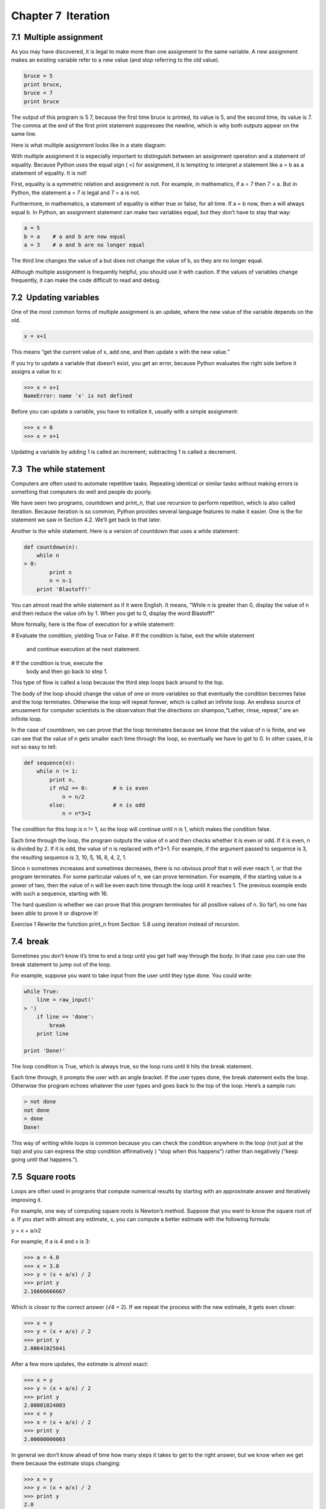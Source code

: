Chapter 7  Iteration
-----------------------------------




7.1  Multiple assignment
~~~~~~~~~~~~~~~~~~~~~~~~~~~~~~~~~~






As you may have discovered, it is legal to
make more than one assignment to the same variable. A
new assignment makes an existing variable refer to a new
value (and stop referring to the old value).



.. sourcecode:: python

    bruce = 5
    print bruce,
    bruce = 7
    print bruce



The output of this program is 5 7, because the first time
bruce is printed, its value is 5, and the second time, its
value is 7. The
comma at the end of the first 
print statement suppresses
the newline, which is why both outputs
appear on the same line.







Here is what multiple assignment looks like in a state diagram:











With multiple assignment it is especially important to distinguish
between an assignment operation and a statement of equality. Because
Python uses the equal sign (
=) for assignment, it is tempting to
interpret a statement like 
a = b as a statement of equality. It
is not!







First, equality is a symmetric relation and assignment is not. For
example, in mathematics, if 
a = 7 then 7 = a. But in Python, the
statement a = 7 is legal and 7 = a is not.



Furthermore, in mathematics, a statement of equality is either true or
false, for all time. If 
a = b now, then a will always equal b.
In Python, an assignment statement can make two variables equal, but
they don’t have to stay that way:



.. sourcecode:: python

    a = 5
    b = a    # a and b are now equal
    a = 3    # a and b are no longer equal



The third line changes the value of a but does not change the
value of b, so they are no longer equal. 



Although multiple assignment is frequently helpful, you should use it
with caution. If the values of variables change frequently, it can
make the code difficult to read and debug.

7.2  Updating variables
~~~~~~~~~~~~~~~~~~~~~~~~~~~~~~~~~










One of the most common forms of multiple assignment is an update,
where the new value of the variable depends on the old.



.. sourcecode:: python

    x = x+1



This means “get the current value of x, add one, and then
update x with the new value.”



If you try to update a variable that doesn’t exist, you get an
error, because Python evaluates the right side before it assigns
a value to x:



.. sourcecode:: python

    >>> x = x+1
    NameError: name 'x' is not defined



Before you can update a variable, you have to initialize
it, usually with a simple assignment:







.. sourcecode:: python

    >>> x = 0
    >>> x = x+1



Updating a variable by adding 1 is called an increment;
subtracting 1 is called a decrement.





7.3  The while statement
~~~~~~~~~~~~~~~~~~~~~~~~~~~~~~~~~~






Computers are often used to automate repetitive tasks. Repeating
identical or similar tasks without making errors is something that
computers do well and people do poorly.



We have seen two programs, countdown and print_n, that
use recursion to perform repetition, which is also called 
iteration. Because iteration is so common, Python provides several
language features to make it easier. One is the 
for statement
we saw in Section 4.2. We’ll get back to that later.



Another is the while statement. Here is a version of countdown that uses a while statement:



.. sourcecode:: python

    def countdown(n):
        while n 
    > 0:
            print n
            n = n-1
        print 'Blastoff!'



You can almost read the while statement as if it were English.
It means, 
“While n is greater than 0,
display the value of 
n and then reduce the value ofn by 1. When you get to 0, display the word Blastoff!”







More formally, here is the flow of execution for a while statement:



# Evaluate the condition, yielding True or False.
# If the condition is false, exit the while statement
  and continue execution at the next statement.
# If the condition is true, execute the
  body and then go back to step 1.




This type of flow is called a loop because the third step
loops back around to the top. 







The body of the loop should change the value of one or more variables
so that eventually the condition becomes false and the loop
terminates. Otherwise the loop will repeat forever, which is called
an 
infinite loop. An endless source of amusement for computer
scientists is the observation that the directions on shampoo,“Lather, rinse, repeat,” are an infinite loop.







In the case of countdown, we can prove that the loop
terminates because we know that the value of 
n is finite, and we
can see that the value of 
n gets smaller each time through the
loop, so eventually we have to get to 0. In other
cases, it is not so easy to tell:



.. sourcecode:: python

    def sequence(n):
        while n != 1:
            print n,
            if n%2 == 0:        # n is even
                n = n/2
            else:               # n is odd
                n = n*3+1



The condition for this loop is n != 1, so the loop will continue
until n is 1, which makes the condition false.



Each time through the loop, the program outputs the value of n
and then checks whether it is even or odd. If it is even, 
n is 
divided by 2. If it is odd, the value of 
n is replaced with
n*3+1. For example, if the argument passed
to sequence is 3, the resulting sequence is 3, 10, 5, 16, 8, 4, 2, 1.



Since n sometimes increases and sometimes decreases, there is no
obvious proof that 
n will ever reach 1, or that the program
terminates. For some particular values of 
n, we can prove
termination. For example, if the starting value is a power of two,
then the value of 
n will be even each time through the loop
until it reaches 1. The previous example ends with such a sequence,
starting with 16.







The hard question is whether we can prove that this program terminates
for 
all positive values of n. So far1, no one has
been able to prove it or disprove it!



Exercise 1  
Rewrite the function 
print_n from
Section
 5.8 using iteration instead of recursion.

7.4  break
~~~~~~~~~~~~~~~~~~~~






Sometimes you don’t know it’s time to end a loop until you get half
way through the body. In that case you can use the 
break
statement to jump out of the loop.



For example, suppose you want to take input from the user until they
type done. You could write:



.. sourcecode:: python

    while True:
        line = raw_input('
    > ')
        if line == 'done':
            break
        print line
    
    print 'Done!'



The loop condition is True, which is always true, so the
loop runs until it hits the break statement.



Each time through, it prompts the user with an angle bracket.
If the user types 
done, the break statement exits
the loop. Otherwise the program echoes whatever the user types
and goes back to the top of the loop. Here’s a sample run:



.. sourcecode:: python

    > not done
    not done
    > done
    Done!



This way of writing while loops is common because you
can check the condition anywhere in the loop (not just at the
top) and you can express the stop condition affirmatively
(
“stop when this happens”) rather than negatively (“keep going
until that happens.”).

7.5  Square roots
~~~~~~~~~~~~~~~~~~~~~~~~~~~






Loops are often used in programs that compute
numerical results by starting with an approximate answer and
iteratively improving it.







For example, one way of computing square roots is Newton’s method.
Suppose that you want to know the square root of 
a. If you start
with almost any estimate, 
x, you can compute a better
estimate with the following formula:

y = x + a/x2 


For example, if a is 4 and x is 3:



.. sourcecode:: python

    >>> a = 4.0
    >>> x = 3.0
    >>> y = (x + a/x) / 2
    >>> print y
    2.16666666667



Which is closer to the correct answer (√4 = 2). If we
repeat the process with the new estimate, it gets even closer:



.. sourcecode:: python

    >>> x = y
    >>> y = (x + a/x) / 2
    >>> print y
    2.00641025641



After a few more updates, the estimate is almost exact:







.. sourcecode:: python

    >>> x = y
    >>> y = (x + a/x) / 2
    >>> print y
    2.00001024003
    >>> x = y
    >>> x = (x + a/x) / 2
    >>> print y
    2.00000000003



In general we don’t know ahead of time how many steps it takes
to get to the right answer, but we know when we get there
because the estimate
stops changing:



.. sourcecode:: python

    >>> x = y
    >>> y = (x + a/x) / 2
    >>> print y
    2.0
    >>> x = y
    >>> y = (x + a/x) / 2
    >>> print y
    2.0



When y == x, we can stop. Here is a loop that starts
with an initial estimate, 
x, and improves it until it
stops changing:



.. sourcecode:: python

    while True:
        print x
        y = (x + a/x) / 2
        if y == x:
            break
        x = y



For most values of a this works fine, but in general it is
dangerous to test 
float equality.
Floating-point values are only approximately right:
most rational numbers, like 
1/3, and irrational numbers, like√2, can’t be represented exactly with a float.







Rather than checking whether x and y are exactly equal, it
is safer to use the built-in function 
abs to compute the
absolute value, or magnitude, of the difference between them:



.. sourcecode:: python

        if abs(y-x) < epsilon:
            break



Where epsilon has a value like 0.0000001 that
determines how close is close enough.



Exercise 2  

Encapsulate this loop in a function called square_root
that takes 
a as a parameter, chooses a reasonable
value of 
x, and returns an estimate of the square root
of 
a.



7.6  Algorithms
~~~~~~~~~~~~~~~~~~~~~~~~~






Newton’s method is an example of an algorithm: it is a
mechanical process for solving a category of problems (in this
case, computing square roots).



It is not easy to define an algorithm. It might help to start
with something that is not an algorithm. When you learned
to multiply single-digit numbers, you probably memorized the
multiplication table. In effect, you memorized 100 specific solutions.
That kind of knowledge is not algorithmic.



But if you were “lazy,” you probably cheated by learning a few
tricks. For example, to find the product of 
n and 9, you can
write 
n−1 as the first digit and 10−n as the second
digit. This trick is a general solution for multiplying any
single-digit number by 9. That’s an algorithm!







Similarly, the techniques you learned for addition with carrying,
subtraction with borrowing, and long division are all algorithms. One
of the characteristics of algorithms is that they do not require any
intelligence to carry out. They are mechanical processes in which
each step follows from the last according to a simple set of rules.



In my opinion, it is embarrassing that humans spend so much time in
school learning to execute algorithms that, quite literally, require
no intelligence.



On the other hand, the process of designing algorithms is interesting,
intellectually challenging, and a central part of what we call
programming.



Some of the things that people do naturally, without difficulty or
conscious thought, are the hardest to express algorithmically.
Understanding natural language is a good example. We all do it, but
so far no one has been able to explain 
how we do it, at least
not in the form of an algorithm.

7.7  Debugging
~~~~~~~~~~~~~~~~~~~~~~~~


As you start writing bigger programs, you might find yourself
spending more time debugging. More code means more chances to
make an error and more place for bugs to hide.







One way to cut your debugging time is “debugging by bisection.”
For example, if there are 100 lines in your program and you
check them one at a time, it would take 100 steps.



Instead, try to break the problem in half. Look at the middle
of the program, or near it, for an intermediate value you
can check. Add a 
print statement (or something else
that has a verifiable effect) and run the program.



If the mid-point check is incorrect, the problem must be in the
first half of the program. If it is correct, the problem is
in the second half.



Every time you perform a check like this, you halve the number
of lines you have to search. After six steps (which is much
less than 100), you would be down to one or two lines of code,
at least in theory.



In practice it is not always clear what
the 
“middle of the program” is and not always possible to
check it. It doesn
’t make sense to count lines and find the
exact midpoint. Instead, think about places
in the program where there might be errors and places where it
is easy to put a check. Then choose a spot where you
think the chances are about the same that the bug is before
or after the check.

7.8  Glossary
~~~~~~~~~~~~~~~~~~~~~~~


:multiple assignment: Making more than one assignment to the same
  variable during the execution of a program.
:update: An assignment where the new value of the variable
  depends on the old.
:initialize: An assignment that gives an initial value to
  a variable that will be updated.
:increment: An update that increases the value of a variable
  (often by one).
:decrement: An update that decreases the value of a variable.
:iteration: Repeated execution of a set of statements using
  either a recursive function call or a loop.
:infinite loop: A loop in which the terminating condition is
  never satisfied.


7.9  Exercises
~~~~~~~~~~~~~~~~~~~~~~~~


Exercise 3  





To test the square root algorithm in this chapter, you could compare
it with 
math.sqrt. Write a function named test_square_root
that prints a table like this:



.. sourcecode:: python

    1.0 1.0           1.0           0.0
    2.0 1.41421356237 1.41421356237 2.22044604925e-16
    3.0 1.73205080757 1.73205080757 0.0
    4.0 2.0           2.0           0.0
    5.0 2.2360679775  2.2360679775  0.0
    6.0 2.44948974278 2.44948974278 0.0
    7.0 2.64575131106 2.64575131106 0.0
    8.0 2.82842712475 2.82842712475 4.4408920985e-16
    9.0 3.0           3.0           0.0
    



The first column is a number, a; the second column is
the square root of 
a computed with the function from
Exercise
 7.2; the third column is the square root computed
by 
math.sqrt; the fourth column is the absolute value
of the difference between the two estimates.





Exercise 4  





The built-in function eval takes a string and evaluates
it using the Python interpreter. For example:



.. sourcecode:: python

    >>> eval('1 + 2 * 3')
    7
    >>> import math
    >>> eval('math.sqrt(5)')
    2.2360679774997898
    >>> eval('type(math.pi)')<type 'float'>



Write a function called eval_loop that iteratively
prompts the user, takes the resulting input and evaluates
it using eval, and prints the result.



It should continue until the user enters ’done’, and then
return the value of the last expression it evaluated.





Exercise 5  





The Indian mathematician Srinivasa Ramanujan found an
infinite series
2
that can be used to generate a numerical
approximation of π:





1π = 2√29801 ∞∑k=0 (4k)!(1103+26390k)(k!)4 3964k 

Write a function called estimate_pi that uses this formula
to compute and return an estimate of 
π. It should use a while
loop to compute terms of the summation until the last term is
smaller than 
1e-15 (which is Python notation for 10−15).
You can check the result by comparing it to math.pi.



You can see my solution at thinkpython.com/code/pi.py.





:1See
  wikipedia.org/wiki/Collatz_conjecture.
:2See wikipedia.org/wiki/Pi.


